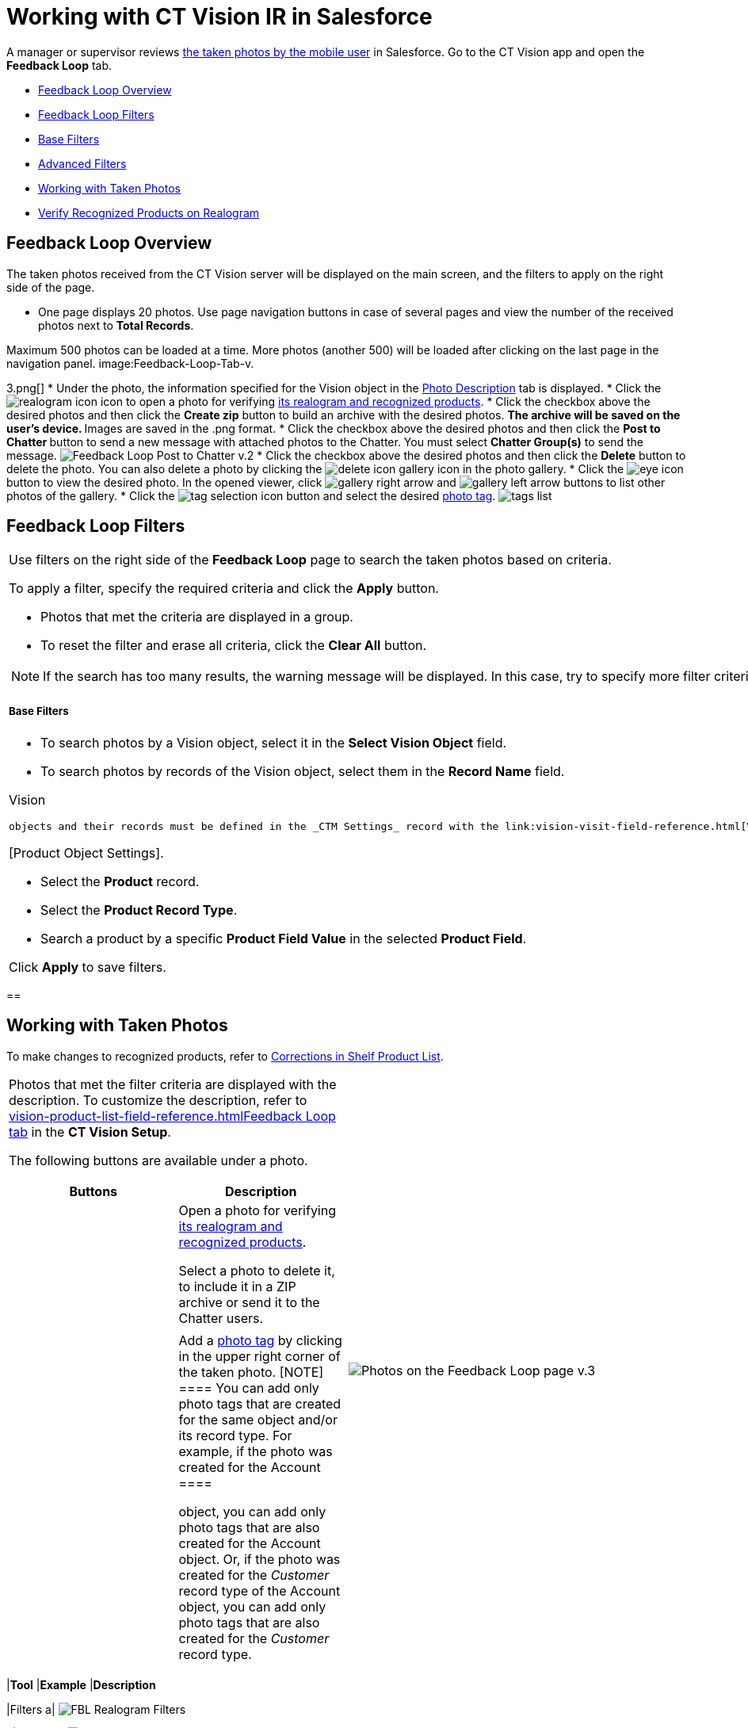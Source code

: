 = Working with CT Vision IR in Salesforce

A manager or supervisor reviews
link:working-with-ct-vision-in-the-ct-mobile-app.html[the taken photos
by the mobile user] in Salesforce. Go to the CT Vision app and open the
*Feedback Loop*  tab.

* link:index#h2_1552458132[Feedback
Loop Overview]
* link:index#h2__1484451922[Feedback
Loop Filters]
* link:index#h3_717556108[Base
Filters]
* link:index#h3_929593309[Advanced
Filters]
* link:index#h2_1822655793[Working
with Taken Photos]
* link:index#h3_1235535035[Verify
Recognized Products on Realogram]

[[h2_1552458132]]
== Feedback Loop Overview 

The taken photos received from the CT Vision server will be displayed on
the main screen, and the filters to apply on the right side of the page.

* One page displays 20 photos. Use page navigation buttons in case of
several pages and view the number of the received photos next to  *Total
Records*.
[TIP]
====
Maximum 500 photos can be loaded at a time. More photos (another 500) will be loaded after clicking on the last page in the navigation panel. image:Feedback-Loop-Tab-v.
====

3.png[]
* Under the photo, the information specified for the
[.object]#Vision# object in the link:specifying-product-objects-and-fields.html#h3_1366151624[Photo
Description]  tab is displayed.
* Click
the  image:realogram-icon.png[]
icon to open a photo for
verifying  link:index#h3_1235535035[its
realogram and recognized products].
* Click the checkbox  above the desired photos and then click the *Create
zip* button to build an archive with the desired photos.
** The archive will be saved on the user's device.
** Images are saved in the .png format.
* Click the checkbox  above the desired photos and then click the  **Post
to Chatter  **button to send a new message with attached photos to the
Chatter.   You must select *Chatter Group(s)* to send the message.
image:Feedback-Loop-Post-to-Chatter-v.2.png[]
* Click the checkbox  above the desired photos and then click
the  *Delete*  button to delete the photo. You can also delete a photo by
clicking
the  image:delete-icon-gallery.png[]  icon
in the photo gallery.
* Click
the  image:eye-icon.png[]
button to view the desired photo. In the opened viewer,
click  image:gallery-right-arrow.png[]  and  image:gallery-left-arrow.png[]  buttons
to list other photos of the gallery.
* Click
the  image:tag-selection-icon.png[]
button and select the desired  link:adding-photo-tags.html[photo tag].
image:tags-list.png[]

[[h2__1484451922]]
== Feedback Loop Filters 

[width="100%",cols="50%,50%",]
|===
a|
Use filters on the right side of the *Feedback Loop* page to search the
taken photos based on criteria.



To apply a filter, specify the required criteria and click the *Apply*
button.

* Photos that met the criteria are displayed in a group.
* To reset the filter and erase all criteria, click the  *Clear
All*  button.

[NOTE]
====
If the search has too many results, the warning message will be displayed. In this case, try to specify more filter criterias to narrow the search.
====

[[h3_717556108]]
===== Base Filters 

* To search photos by a  Vision  object, select  it in the  *Select Vision
Object*  field.
* To search photos by records of the  Vision  object, select  them  in
the  *Record Name*  field.
[NOTE]
====
Vision
====

 objects and their records must be defined in the _CTM Settings_ record with the link:vision-visit-field-reference.html[Vision Visit] record type. * Specify the *Start Date (from)* and *End Date (to)* of the [.object]#Vision# object. These fields are displayed only if in the *Select Vision Object* field the [.object]#Activity# object is selected (or any object set up as the _Activity_ in the https://help.customertimes.com/smart/project-ct-mobile-en/ct-mobile-control-panel-calendar[CT Mobile Control Panel: Calendar] / https://help.customertimes.com/smart/project-ct-mobile-en/ct-mobile-control-panel-activities-new[CT Mobile Control Panel 2.0: Activities]). * Use the *Tags* filter to select the desired photo tag(s) and display only appropriate photos. * Add multiple *Users* of the desired _Activity_ records. The filter uses the OR operator. [[h3_929593309]] ==== Advanced Filters 
====

[Product Object Settings].
====



** Select the *Product* record.
** Select the *Product Record Type*.
** Search a product by a specific *Product Field Value* in the selected
*Product Field*.



Click *Apply* to save filters.

|image:Feedback-Loop-Filter-v.3.png[]
|===

[[h2_1822655793]]
== 

[[h2_1822655793]]
== Working with Taken Photos 

To make changes to recognized products, refer
to  link:corrections-in-shelf-product-list.html[Corrections in Shelf
Product List].

[width="100%",cols="50%,50%",]
|===
a|
Photos that met the filter criteria are displayed with the
description.  To customize the description, refer
to  link:vision-product-list-field-reference.html[]https://help.customertimes.com/articles/project-ct-vision-en/specifying-product-objects-and-fields-1/a/h3_1366151624[Feedback
Loop tab]  in the  *CT Vision Setup*.



The following buttons are available under a photo.



[width="100%",cols="50%,50%",]
!===
!*Buttons* !*Description*

! !Open a photo for
verifying  link:index#h3_1235535035[its
realogram and recognized products].

! !

! !

! !

! !Select a photo to delete it, to include it in a ZIP archive or send
it to the Chatter users.

! !

! !Add a  link:adding-photo-tags.html#h3__759435562[photo tag]  by
clicking in the upper right corner of the taken photo.
[NOTE]
====
You can add only photo tags that are created for the same object and/or its record type. For example, if the photo was created for the [.object]#Account
====

 object, you can add only photo tags that are also created for the Account# object. Or, if the photo was created for the _Customer_ record type of the Account object, you can add only photo tags that are also created for the _Customer_ record type. !=== |image:Photos-on-the-Feedback-Loop-page-v.3.png[] |=== [[h3_1235535035]] === Verify Recognized Products on Realogram 
====
Available only for link:setting-up-integration-with-the-image-recognition-providers.html[providers with recognition]. If the _vision_light_ provider is selected, the realogram is not available. Click the image:Salesforce-Realogram-button-v.
====

2.png[]  button
to open a *Preview* window.



Use the navigation arrows to scroll photos of the current *Activity*
record.

* View the recognized products and price tags on the  *Realogram*  tab.
* The originally taken photo without any recognition information is
located on the  *Fact*  tab.
* Zoom  a photo if needed.

image:The-Preview-window-with-the-Realogram.png[]



The following tools are available:



[width="100%",cols="34%,33%,33%",]
|===
|*Tool* |*Example* |*Description*

|Filters a|
image:FBL-Realogram-Filters.png[]

a|
Click
the  image:Realogram-Open-Filters-.png[]
button and select details to display.

* Recognized *Products*
* *Competitor Products*
* *Prices*
* *Shelves*



Select the *Show Probability* button to display the percentage of
probability that the product was recognized correctly.

* Use the slider to select the required percentage of probability.
* Only the product with the same or higher probability will be framed on
a realogram.

|Information a|
image:FBL-Realogram-Information.png[]

|Click
the  image:information_vision.png[]
button to review the total number of recognized products and prices.

|Delete a photo a|
—

|Click
the  image:Delete-Realogram-Photo.png[]
button to remove a photo from the CT Vision server.

|Share
|image:FBL-Realogram-Product-Share-v.2.png[]
a|
Verify the shelf share.

* Specify the color that highlights a shelf on a realogram in Salesforce
and the CT Mobile app.
image:Shelf-Color.png[]
* Expand the shelf to review products. Only the selected shelf will be
highlighted on the realogram.

|Product List a|
image:FBL-Realogram-Product-List.png[]

|Review the list of recognized products and their number on shelves.
|===
